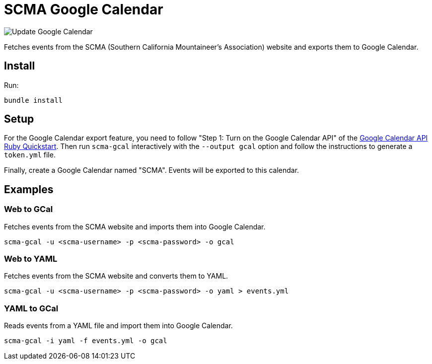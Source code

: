= SCMA Google Calendar

image::https://github.com/rfdonnelly/scma-gcal/workflows/Update%20Google%20Calendar/badge.svg[Update Google Calendar]

Fetches events from the SCMA (Southern California Mountaineer's Association) website and exports them to Google Calendar.

== Install

Run:

 bundle install

== Setup

For the Google Calendar export feature, you need to follow "Step 1: Turn on the Google Calendar API" of the link:https://developers.google.com/calendar/quickstart/ruby[Google Calendar API Ruby Quickstart].
Then run `scma-gcal` interactively with the `--output gcal` option and follow the instructions to generate a `token.yml` file. 

Finally, create a Google Calendar named "SCMA".
Events will be exported to this calendar.

== Examples

=== Web to GCal

Fetches events from the SCMA website and imports them into Google Calendar.

 scma-gcal -u <scma-username> -p <scma-password> -o gcal

=== Web to YAML

Fetches events from the SCMA website and converts them to YAML.

 scma-gcal -u <scma-username> -p <scma-password> -o yaml > events.yml

=== YAML to GCal

Reads events from a YAML file and import them into Google Calendar.

 scma-gcal -i yaml -f events.yml -o gcal
